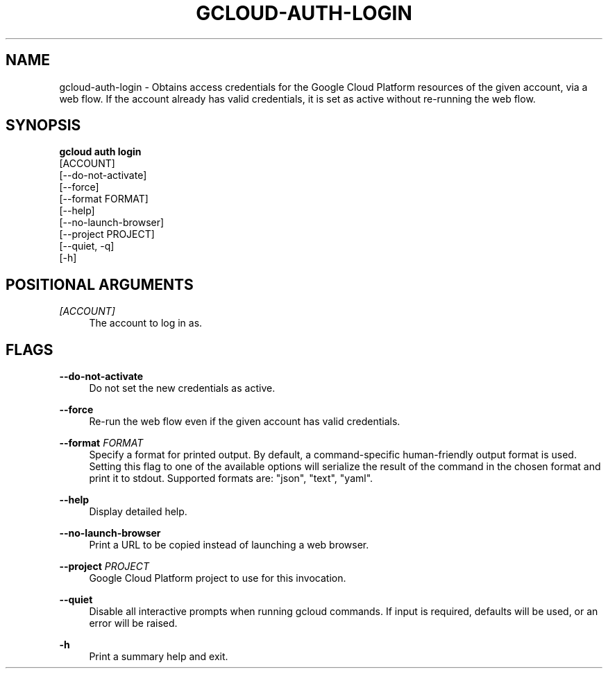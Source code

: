 '\" t
.TH "GCLOUD\-AUTH\-LOGIN" "1"
.ie \n(.g .ds Aq \(aq
.el       .ds Aq '
.nh
.ad l
.SH "NAME"
gcloud-auth-login \- Obtains access credentials for the Google Cloud Platform resources of the given account, via a web flow\&. If the account already has valid credentials, it is set as active without re\-running the web flow\&.
.SH "SYNOPSIS"
.sp
.nf
\fBgcloud auth login\fR
  [ACCOUNT]
  [\-\-do\-not\-activate]
  [\-\-force]
  [\-\-format FORMAT]
  [\-\-help]
  [\-\-no\-launch\-browser]
  [\-\-project PROJECT]
  [\-\-quiet, \-q]
  [\-h]
.fi
.SH "POSITIONAL ARGUMENTS"
.PP
\fI[ACCOUNT]\fR
.RS 4
The account to log in as\&.
.RE
.SH "FLAGS"
.PP
\fB\-\-do\-not\-activate\fR
.RS 4
Do not set the new credentials as active\&.
.RE
.PP
\fB\-\-force\fR
.RS 4
Re\-run the web flow even if the given account has valid credentials\&.
.RE
.PP
\fB\-\-format\fR \fIFORMAT\fR
.RS 4
Specify a format for printed output\&. By default, a command\-specific human\-friendly output format is used\&. Setting this flag to one of the available options will serialize the result of the command in the chosen format and print it to stdout\&. Supported formats are: "json", "text", "yaml"\&.
.RE
.PP
\fB\-\-help\fR
.RS 4
Display detailed help\&.
.RE
.PP
\fB\-\-no\-launch\-browser\fR
.RS 4
Print a URL to be copied instead of launching a web browser\&.
.RE
.PP
\fB\-\-project\fR \fIPROJECT\fR
.RS 4
Google Cloud Platform project to use for this invocation\&.
.RE
.PP
\fB\-\-quiet\fR
.RS 4
Disable all interactive prompts when running gcloud commands\&. If input is required, defaults will be used, or an error will be raised\&.
.RE
.PP
\fB\-h\fR
.RS 4
Print a summary help and exit\&.
.RE

